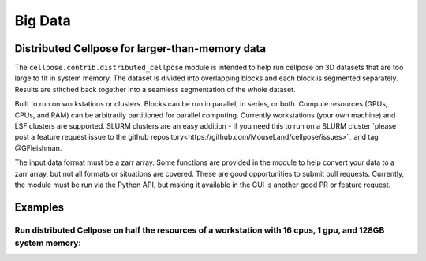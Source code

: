 Big Data
------------------------------------------------

Distributed Cellpose for larger-than-memory data
~~~~~~~~~~~~~~~~~~~~~~~~~~~~~~~~~~~~~~~~~~~~~~~~

The ``cellpose.contrib.distributed_cellpose`` module is intended to help run cellpose on 3D datasets
that are too large to fit in system memory. The dataset is divided into overlapping blocks and
each block is segmented separately. Results are stitched back together into a seamless segmentation
of the whole dataset.

Built to run on workstations or clusters. Blocks can be run in parallel, in series, or both. 
Compute resources (GPUs, CPUs, and RAM) can be arbitrarily partitioned for parallel computing.
Currently workstations (your own machine) and LSF clusters are supported. SLURM clusters are
an easy addition - if you need this to run on a SLURM cluster `please post a feature request issue
to the github repository<https://github.com/MouseLand/cellpose/issues>`_ and tag @GFleishman.

The input data format must be a zarr array. Some functions are provided in the module to help
convert your data to a zarr array, but not all formats or situations are covered. These are
good opportunities to submit pull requests. Currently, the module must be run via the Python API,
but making it available in the GUI is another good PR or feature request.

Examples
~~~~~~~~

Run distributed Cellpose on half the resources of a workstation with 16 cpus, 1 gpu, and 128GB system memory:
............................

.. code-block:: python
   from cellpose.contrib.distributed_segmentation import distributed_eval

    # parameterize cellpose however you like
    model_kwargs = {'gpu':True, 'model_type':'cyto3'}  # can also use 'pretrained_model'
    eval_kwargs = {'diameter':30,
                   'z_axis':0,
                   'channels':[0,0],
                   'do_3D':True,
    }
    
    # define compute resources for local workstation
    cluster_kwargs = {
        'n_workers':1,    # if you only have 1 gpu, then 1 worker is the right choice
        'ncpus':8,
        'memory_limit':'64GB',
        'threads_per_worker':1,
    }
    
    # run segmentation
    # outputs:
    #     segments: zarr array containing labels
    #     boxes: list of bounding boxes around all labels (very useful for navigating big data)
    segments, boxes = distributed_eval(
        input_zarr=large_zarr_array,
        blocksize=(256, 256, 256),
        write_path='/where/zarr/array/containing/results/will/be/written.zarr',
        model_kwargs=model_kwargs,
        eval_kwargs=eval_kwargs,
        cluster_kwargs=cluster_kwargs,
    )


